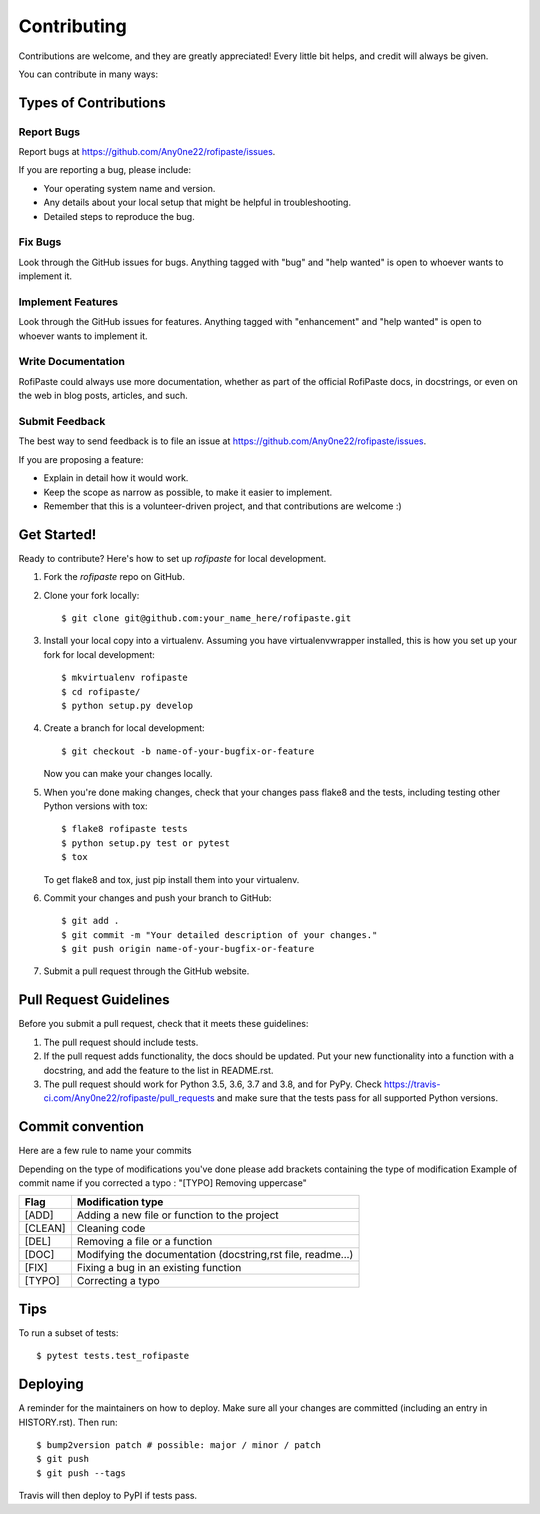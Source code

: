 .. highlight:: shell

============
Contributing
============

Contributions are welcome, and they are greatly appreciated! Every little bit
helps, and credit will always be given.

You can contribute in many ways:

Types of Contributions
----------------------

Report Bugs
~~~~~~~~~~~

Report bugs at https://github.com/Any0ne22/rofipaste/issues.

If you are reporting a bug, please include:

* Your operating system name and version.
* Any details about your local setup that might be helpful in troubleshooting.
* Detailed steps to reproduce the bug.

Fix Bugs
~~~~~~~~

Look through the GitHub issues for bugs. Anything tagged with "bug" and "help
wanted" is open to whoever wants to implement it.

Implement Features
~~~~~~~~~~~~~~~~~~

Look through the GitHub issues for features. Anything tagged with "enhancement"
and "help wanted" is open to whoever wants to implement it.

Write Documentation
~~~~~~~~~~~~~~~~~~~

RofiPaste could always use more documentation, whether as part of the
official RofiPaste docs, in docstrings, or even on the web in blog posts,
articles, and such.

Submit Feedback
~~~~~~~~~~~~~~~

The best way to send feedback is to file an issue at https://github.com/Any0ne22/rofipaste/issues.

If you are proposing a feature:

* Explain in detail how it would work.
* Keep the scope as narrow as possible, to make it easier to implement.
* Remember that this is a volunteer-driven project, and that contributions
  are welcome :)

Get Started!
------------

Ready to contribute? Here's how to set up `rofipaste` for local development.

1. Fork the `rofipaste` repo on GitHub.
2. Clone your fork locally::

    $ git clone git@github.com:your_name_here/rofipaste.git

3. Install your local copy into a virtualenv. Assuming you have virtualenvwrapper installed, this is how you set up your fork for local development::

    $ mkvirtualenv rofipaste
    $ cd rofipaste/
    $ python setup.py develop

4. Create a branch for local development::

    $ git checkout -b name-of-your-bugfix-or-feature

   Now you can make your changes locally.

5. When you're done making changes, check that your changes pass flake8 and the
   tests, including testing other Python versions with tox::

    $ flake8 rofipaste tests
    $ python setup.py test or pytest
    $ tox

   To get flake8 and tox, just pip install them into your virtualenv.

6. Commit your changes and push your branch to GitHub::

    $ git add .
    $ git commit -m "Your detailed description of your changes."
    $ git push origin name-of-your-bugfix-or-feature

7. Submit a pull request through the GitHub website.

Pull Request Guidelines
-----------------------

Before you submit a pull request, check that it meets these guidelines:

1. The pull request should include tests.
2. If the pull request adds functionality, the docs should be updated. Put
   your new functionality into a function with a docstring, and add the
   feature to the list in README.rst.
3. The pull request should work for Python 3.5, 3.6, 3.7 and 3.8, and for PyPy. Check
   https://travis-ci.com/Any0ne22/rofipaste/pull_requests
   and make sure that the tests pass for all supported Python versions.

Commit convention
-----------------

Here are a few rule to name your commits

Depending on the type of modifications you've done please add brackets containing the type of modification
Example of commit name if you corrected a typo : "[TYPO] Removing uppercase"

+-----------+---------------------------------------------------------------+
|Flag       |Modification type                                              |
+===========+===============================================================+
|[ADD]      |Adding a new file or function to the project                   |
+-----------+---------------------------------------------------------------+
|[CLEAN]    |Cleaning code                                                  |
+-----------+---------------------------------------------------------------+
|[DEL]      |Removing a file or a function                                  |
+-----------+---------------------------------------------------------------+
|[DOC]      |Modifying the documentation (docstring,rst file, readme...)    |
+-----------+---------------------------------------------------------------+
|[FIX]      |Fixing a bug in an existing function                           |
+-----------+---------------------------------------------------------------+
|[TYPO]     |Correcting a typo                                              |
+-----------+---------------------------------------------------------------+


Tips
----

To run a subset of tests::

$ pytest tests.test_rofipaste


Deploying
---------

A reminder for the maintainers on how to deploy.
Make sure all your changes are committed (including an entry in HISTORY.rst).
Then run::

$ bump2version patch # possible: major / minor / patch
$ git push
$ git push --tags

Travis will then deploy to PyPI if tests pass.
